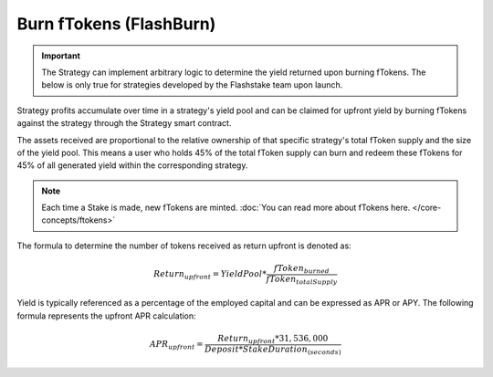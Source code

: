 Burn fTokens (FlashBurn)
===============


.. important::
    The Strategy can implement arbitrary logic to determine the yield returned upon burning fTokens. The below is only
    true for strategies developed by the Flashstake team upon launch.


Strategy profits accumulate over time in a strategy's yield pool and can be claimed for upfront yield by burning fTokens
against the strategy through the Strategy smart contract.

The assets received are proportional to the relative ownership of that specific strategy's total fToken supply
and the size of the yield pool. This means a user who holds 45% of the total fToken supply can burn and redeem
these fTokens for 45% of all generated yield within the corresponding strategy.

.. note::
    Each time a Stake is made, new fTokens are minted. :doc:`You can read more about fTokens here. </core-concepts/ftokens>`

The formula to determine the number of tokens received as return upfront is denoted as:

.. math::

    Return_{upfront} = YieldPool * \frac{fToken_{burned}}{fToken_{totalSupply}}

Yield is typically referenced as a percentage of the employed capital and can be expressed as APR or APY.
The following formula represents the upfront APR calculation:

.. math::

    APR_{upfront} = \frac{Return_{upfront} * 31,536,000}{Deposit * StakeDuration_{(seconds)}}

